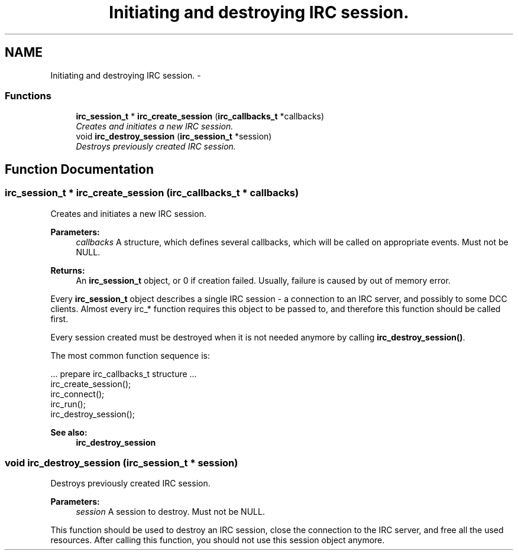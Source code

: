 .TH "Initiating and destroying IRC session." 3 "10 Oct 2004" "Version 0.6" "libircclient" \" -*- nroff -*-
.ad l
.nh
.SH NAME
Initiating and destroying IRC session. \- 
.SS "Functions"

.in +1c
.ti -1c
.RI "\fBirc_session_t\fP * \fBirc_create_session\fP (\fBirc_callbacks_t\fP *callbacks)"
.br
.RI "\fICreates and initiates a new IRC session. \fP"
.ti -1c
.RI "void \fBirc_destroy_session\fP (\fBirc_session_t\fP *session)"
.br
.RI "\fIDestroys previously created IRC session. \fP"
.in -1c
.SH "Function Documentation"
.PP 
.SS "\fBirc_session_t\fP * irc_create_session (\fBirc_callbacks_t\fP * callbacks)"
.PP
Creates and initiates a new IRC session. 
.PP
\fBParameters:\fP
.RS 4
\fIcallbacks\fP A structure, which defines several callbacks, which will be called on appropriate events. Must not be NULL.
.RE
.PP
\fBReturns:\fP
.RS 4
An \fBirc_session_t\fP object, or 0 if creation failed. Usually, failure is caused by out of memory error.
.RE
.PP
Every \fBirc_session_t\fP object describes a single IRC session - a connection to an IRC server, and possibly to some DCC clients. Almost every irc_* function requires this object to be passed to, and therefore this function should be called first.
.PP
Every session created must be destroyed when it is not needed anymore by calling \fBirc_destroy_session()\fP.
.PP
The most common function sequence is: 
.PP
.nf
  ... prepare irc_callbacks_t structure ...
  irc_create_session();
  irc_connect();
  irc_run();
  irc_destroy_session();

.fi
.PP
.PP
\fBSee also:\fP
.RS 4
\fBirc_destroy_session\fP 
.RE
.PP

.SS "void irc_destroy_session (\fBirc_session_t\fP * session)"
.PP
Destroys previously created IRC session. 
.PP
\fBParameters:\fP
.RS 4
\fIsession\fP A session to destroy. Must not be NULL.
.RE
.PP
This function should be used to destroy an IRC session, close the connection to the IRC server, and free all the used resources. After calling this function, you should not use this session object anymore. 
